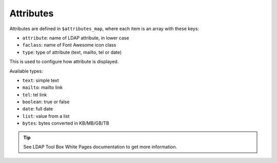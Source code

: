 Attributes
==========

Attributes are defined in ``$attributes_map``, where each item is an array with these keys:

* ``attribute``: name of LDAP attribute, in lower case
* ``faclass``: name of Font Awesome icon class
* ``type``: type of attribute (text, mailto, tel or date)

This is used to configure how attribute is displayed.

Available types:

* ``text``: simple text
* ``mailto``: mailto link
* ``tel``: tel link
* ``boolean``: true or false
* ``date``: full date
* ``list``: value from a list
* ``bytes``: bytes converted in KB/MB/GB/TB

.. tip:: See LDAP Tool Box White Pages documentation to get more information.

